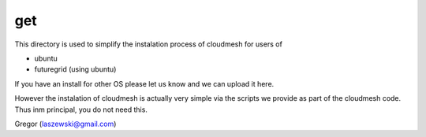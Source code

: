get
=====================

This directory is used to simplify the instalation process of cloudmesh for users of 

* ubuntu
* futuregrid (using ubuntu)


If you have an install for other OS please let us know and we can upload it here.

However the instalation of cloudmesh is actually very simple via the scripts we provide 
as part of the cloudmesh code. Thus inm principal, you do not need this.

Gregor (laszewski@gmail.com)
